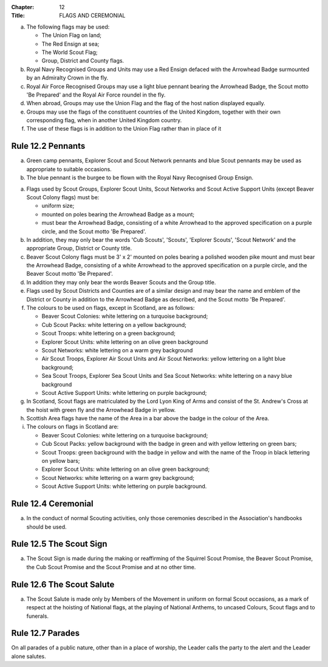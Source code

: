 :Chapter: 12
:Title: FLAGS AND CEREMONIAL

.. rule:: 12.1 Permitted Flags
   :sv:

a. The following flags may be used:

   * The Union Flag on land;
   * The Red Ensign at sea;
   * The World Scout Flag;
   * Group, District and County flags.

b. Royal Navy Recognised Groups and Units may use a Red Ensign defaced with the Arrowhead Badge surmounted by an Admiralty Crown in the fly.

c. Royal Air Force Recognised Groups may use a light blue pennant bearing the Arrowhead Badge, the Scout motto 'Be Prepared' and the Royal Air Force roundel in the fly.

d. When abroad, Groups may use the Union Flag and the flag of the host nation displayed equally.

e. Groups may use the flags of the constituent countries of the United Kingdom, together with their own corresponding flag, when in another United Kingdom country.

f. The use of these flags is in addition to the Union Flag rather than in place of it

Rule 12.2 Pennants
------------------
a. Green camp pennants, Explorer Scout and Scout Network pennants and blue Scout pennants may be used as appropriate to suitable occasions.

b. The blue pennant is the burgee to be flown with the Royal Navy Recognised Group Ensign.

.. rule:: 12.3 Scout Flags
   :sv:

a. Flags used by Scout Groups, Explorer Scout Units, Scout Networks and Scout Active Support Units (except Beaver Scout Colony flags) must be:

   * uniform size;
   * mounted on poles bearing the Arrowhead Badge as a mount;
   * must bear the Arrowhead Badge, consisting of a white Arrowhead to the approved specification on a purple circle, and the Scout motto 'Be Prepared'.

b. In addition, they may only bear the words 'Cub Scouts', 'Scouts', 'Explorer Scouts', 'Scout Network' and the appropriate Group, District or County title.

c. Beaver Scout Colony flags must be 3' x 2' mounted on poles bearing a polished wooden pike mount and must bear the Arrowhead Badge, consisting of a white Arrowhead to the approved specification on a purple circle, and the Beaver Scout motto 'Be Prepared'.

d. In addition they may only bear the words Beaver Scouts and the Group title.

e. Flags used by Scout Districts and Counties are of a similar design and may bear the name and emblem of the District or County in addition to the Arrowhead Badge as described, and the Scout motto 'Be Prepared'.

f. The colours to be used on flags, except in Scotland, are as follows:

   * Beaver Scout Colonies: white lettering on a turquoise background;
   * Cub Scout Packs: white lettering on a yellow background;
   * Scout Troops: white lettering on a green background;
   * Explorer Scout Units: white lettering on an olive green background
   * Scout Networks: white lettering on a warm grey background
   * Air Scout Troops, Explorer Air Scout Units and Air Scout Networks: yellow lettering on a light blue background;
   * Sea Scout Troops, Explorer Sea Scout Units and Sea Scout Networks: white lettering on a navy blue background
   * Scout Active Support Units: white lettering on purple background;

g. In Scotland, Scout flags are matriculated by the Lord Lyon King of Arms and consist of the St. Andrew's Cross at the hoist with green fly and the Arrowhead Badge in yellow.

h. Scottish Area flags have the name of the Area in a bar above the badge in the colour of the Area.

i. The colours on flags in Scotland are:

   * Beaver Scout Colonies: white lettering on a turquoise background;
   * Cub Scout Packs: yellow background with the badge in green and with yellow lettering on green bars;
   * Scout Troops: green background with the badge in yellow and with the name of the Troop in black lettering on yellow bars;
   * Explorer Scout Units: white lettering on an olive green background;
   * Scout Networks: white lettering on a warm grey background;
   * Scout Active Support Units: white lettering on purple background.

Rule 12.4 Ceremonial
--------------------
a. In the conduct of normal Scouting activities, only those ceremonies described in the Association's handbooks should be used.

Rule 12.5 The Scout Sign
------------------------
a. The Scout Sign is made during the making or reaffirming of the Squirrel Scout Promise, the Beaver Scout Promise, the Cub Scout Promise and the Scout Promise and at no other time.

Rule 12.6 The Scout Salute
--------------------------
a. The Scout Salute is made only by Members of the Movement in uniform on formal Scout occasions, as a mark of respect at the hoisting of National flags, at the playing of National Anthems, to uncased Colours, Scout flags and to funerals.

Rule 12.7 Parades
-----------------
On all parades of a public nature, other than in a place of worship, the Leader calls the party to the alert and the Leader alone salutes.
